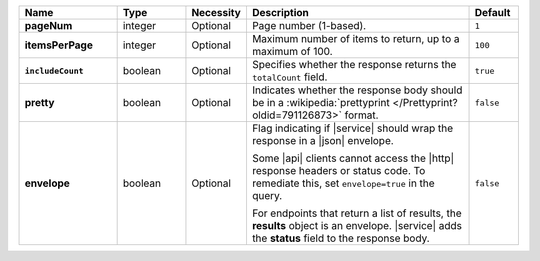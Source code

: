 .. list-table::
   :widths: 20 14 11 46 10
   :header-rows: 1
   :stub-columns: 1

   * - Name
     - Type
     - Necessity
     - Description
     - Default

   * - pageNum
     - integer
     - Optional
     - Page number (1-based).
     - ``1``

   * - itemsPerPage
     - integer
     - Optional
     - Maximum number of items to return, up to a maximum of 100.
     - ``100``

   * - ``includeCount``
     - boolean
     - Optional
     - Specifies whether the response returns the ``totalCount`` field.
     - ``true``

   * - pretty
     - boolean
     - Optional
     - Indicates whether the response body should be in a
       :wikipedia:`prettyprint </Prettyprint?oldid=791126873>` format.
     - ``false``

   * - envelope
     - boolean
     - Optional
     - Flag indicating if |service| should wrap the response in a
       |json| envelope.

       Some |api| clients cannot access the |http| response headers or
       status code. To remediate this, set ``envelope=true`` in the
       query.

       For endpoints that return a list of results, the **results**
       object is an envelope. |service| adds the **status** field to
       the response body.

     - ``false``
